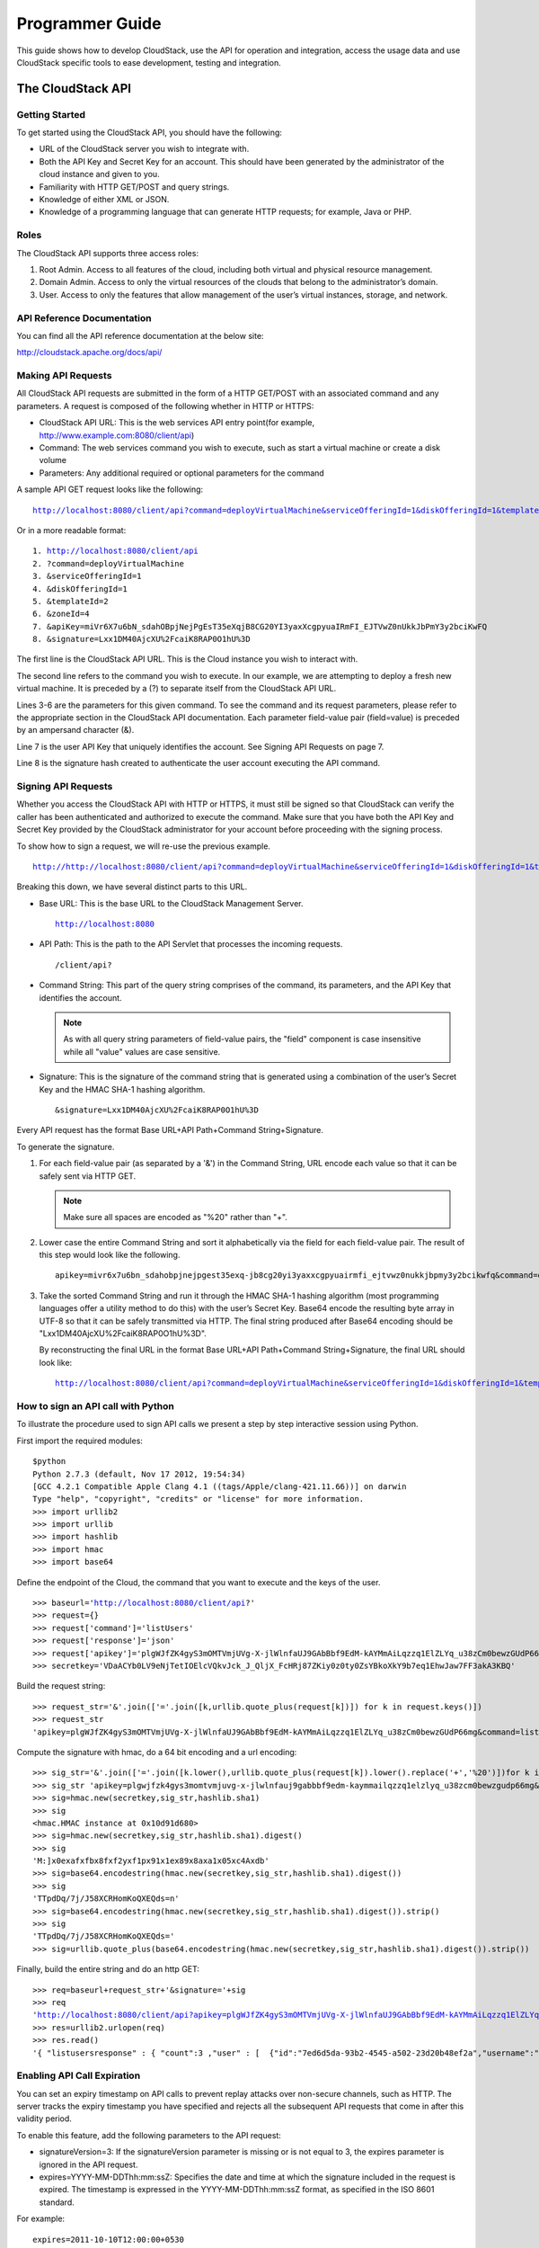 .. Licensed to the Apache Software Foundation (ASF) under one
   or more contributor license agreements.  See the NOTICE file
   distributed with this work for additional information#
   regarding copyright ownership.  The ASF licenses this file
   to you under the Apache License, Version 2.0 (the
   "License"); you may not use this file except in compliance
   with the License.  You may obtain a copy of the License at
   http://www.apache.org/licenses/LICENSE-2.0
   Unless required by applicable law or agreed to in writing,
   software distributed under the License is distributed on an
   "AS IS" BASIS, WITHOUT WARRANTIES OR CONDITIONS OF ANY
   KIND, either express or implied.  See the License for the
   specific language governing permissions and limitations
   under the License.


Programmer Guide
================        

This guide shows how to develop CloudStack, use the API for operation
and integration, access the usage data and use CloudStack specific tools
to ease development, testing and integration.


The CloudStack API
------------------

Getting Started
~~~~~~~~~~~~~~~

To get started using the CloudStack API, you should have the following:

-  URL of the CloudStack server you wish to integrate with.

-  Both the API Key and Secret Key for an account. This should have been
   generated by the administrator of the cloud instance and given to
   you.

-  Familiarity with HTTP GET/POST and query strings.

-  Knowledge of either XML or JSON.

-  Knowledge of a programming language that can generate HTTP requests;
   for example, Java or PHP.


Roles
~~~~~

The CloudStack API supports three access roles:

#. Root Admin. Access to all features of the cloud, including both
   virtual and physical resource management.

#. Domain Admin. Access to only the virtual resources of the clouds that
   belong to the administrator’s domain.

#. User. Access to only the features that allow management of the user’s
   virtual instances, storage, and network.


API Reference Documentation
~~~~~~~~~~~~~~~~~~~~~~~~~~~

You can find all the API reference documentation at the below site:

`http://cloudstack.apache.org/docs/api/ 
<http://cloudstack.apache.org/docs/api/>`__


Making API Requests
~~~~~~~~~~~~~~~~~~~~

All CloudStack API requests are submitted in the form of a HTTP GET/POST
with an associated command and any parameters. A request is composed of
the following whether in HTTP or HTTPS:

-  CloudStack API URL: This is the web services API entry point(for
   example, http://www.example.com:8080/client/api)

-  Command: The web services command you wish to execute, such as start
   a virtual machine or create a disk volume

-  Parameters: Any additional required or optional parameters for the
   command

A sample API GET request looks like the following:

.. parsed-literal::

   http://localhost:8080/client/api?command=deployVirtualMachine&serviceOfferingId=1&diskOfferingId=1&templateId=2&zoneId=4&apiKey=miVr6X7u6bN_sdahOBpjNejPgEsT35eXq-jB8CG20YI3yaxXcgpyuaIRmFI_EJTVwZ0nUkkJbPmY3y2bciKwFQ&signature=Lxx1DM40AjcXU%2FcaiK8RAP0O1hU%3D

Or in a more readable format:

.. parsed-literal::

   1. http://localhost:8080/client/api
   2. ?command=deployVirtualMachine
   3. &serviceOfferingId=1
   4. &diskOfferingId=1
   5. &templateId=2
   6. &zoneId=4
   7. &apiKey=miVr6X7u6bN_sdahOBpjNejPgEsT35eXqjB8CG20YI3yaxXcgpyuaIRmFI_EJTVwZ0nUkkJbPmY3y2bciKwFQ
   8. &signature=Lxx1DM40AjcXU%2FcaiK8RAP0O1hU%3D

The first line is the CloudStack API URL. This is the Cloud instance you
wish to interact with.

The second line refers to the command you wish to execute. In our
example, we are attempting to deploy a fresh new virtual machine. It is
preceded by a (?) to separate itself from the CloudStack API URL.

Lines 3-6 are the parameters for this given command. To see the command
and its request parameters, please refer to the appropriate section in
the CloudStack API documentation. Each parameter field-value pair
(field=value) is preceded by an ampersand character (&).

Line 7 is the user API Key that uniquely identifies the account. See
Signing API Requests on page 7.

Line 8 is the signature hash created to authenticate the user account
executing the API command.


Signing API Requests
~~~~~~~~~~~~~~~~~~~~

Whether you access the CloudStack API with HTTP or HTTPS, it must still
be signed so that CloudStack can verify the caller has been
authenticated and authorized to execute the command. Make sure that you
have both the API Key and Secret Key provided by the CloudStack
administrator for your account before proceeding with the signing
process.

To show how to sign a request, we will re-use the previous example.

.. parsed-literal::

   http://http://localhost:8080/client/api?command=deployVirtualMachine&serviceOfferingId=1&diskOfferingId=1&templateId=2&zoneId=4&apiKey=miVr6X7u6bN_sdahOBpjNejPgEsT35eXq-jB8CG20YI3yaxXcgpyuaIRmFI_EJTVwZ0nUkkJbPmY3y2bciKwFQ&signature=Lxx1DM40AjcXU%2FcaiK8RAP0O1hU%3D

Breaking this down, we have several distinct parts to this URL.

-  Base URL: This is the base URL to the CloudStack Management Server.

   .. parsed-literal::

      http://localhost:8080

-  API Path: This is the path to the API Servlet that processes the
   incoming requests.

   .. parsed-literal::

      /client/api?

-  Command String: This part of the query string comprises of the
   command, its parameters, and the API Key that identifies the account.

   .. note:: 
      As with all query string parameters of field-value pairs, the "field" 
      component is case insensitive while all "value" values are case 
      sensitive.

   .. sourcecode: bash

      command=deployVirtualMachine&serviceOfferingId=1&diskOfferingId=1&templateId=2&zoneId=4&apiKey=miVr6X7u6bN_sdahOBpjNejPgEsT35eXq-jB8CG20YI3yaxXcgpyuaIRmFI_EJTVwZ0nUkkJbPmY3y2bciKwFQ

-  Signature: This is the signature of the command string that is
   generated using a combination of the user’s Secret Key and the HMAC
   SHA-1 hashing algorithm.

   .. parsed-literal::

      &signature=Lxx1DM40AjcXU%2FcaiK8RAP0O1hU%3D

Every API request has the format Base URL+API Path+Command
String+Signature.

To generate the signature.

#. For each field-value pair (as separated by a '&') in the Command
   String, URL encode each value so that it can be safely sent via HTTP
   GET.

   .. note:: Make sure all spaces are encoded as "%20" rather than "+".

#. Lower case the entire Command String and sort it alphabetically via
   the field for each field-value pair. The result of this step would
   look like the following.

   .. parsed-literal::

      apikey=mivr6x7u6bn_sdahobpjnejpgest35exq-jb8cg20yi3yaxxcgpyuairmfi_ejtvwz0nukkjbpmy3y2bcikwfq&command=deployvirtualmachine&diskofferingid=1&serviceofferingid=1&templateid=2&zoneid=4

#. Take the sorted Command String and run it through the HMAC SHA-1
   hashing algorithm (most programming languages offer a utility method
   to do this) with the user’s Secret Key. Base64 encode the resulting
   byte array in UTF-8 so that it can be safely transmitted via HTTP.
   The final string produced after Base64 encoding should be
   "Lxx1DM40AjcXU%2FcaiK8RAP0O1hU%3D".

   By reconstructing the final URL in the format Base URL+API
   Path+Command String+Signature, the final URL should look like:

   .. parsed-literal::

      http://localhost:8080/client/api?command=deployVirtualMachine&serviceOfferingId=1&diskOfferingId=1&templateId=2&zoneId=4&apiKey=miVr6X7u6bN_sdahOBpjNejPgEsT35eXq-jB8CG20YI3yaxXcgpyuaIRmFI_EJTVwZ0nUkkJbPmY3y2bciKwFQ&signature=Lxx1DM40AjcXU%2FcaiK8RAP0O1hU%3D


How to sign an API call with Python
~~~~~~~~~~~~~~~~~~~~~~~~~~~~~~~~~~~

To illustrate the procedure used to sign API calls we present a step by
step interactive session using Python.

First import the required modules:

.. parsed-literal::
   
   $python
   Python 2.7.3 (default, Nov 17 2012, 19:54:34) 
   [GCC 4.2.1 Compatible Apple Clang 4.1 ((tags/Apple/clang-421.11.66))] on darwin
   Type "help", "copyright", "credits" or "license" for more information.
   >>> import urllib2
   >>> import urllib
   >>> import hashlib
   >>> import hmac
   >>> import base64
     

Define the endpoint of the Cloud, the command that you want to execute
and the keys of the user.

.. parsed-literal::

   >>> baseurl='http://localhost:8080/client/api?'
   >>> request={}
   >>> request['command']='listUsers'
   >>> request['response']='json'
   >>> request['apikey']='plgWJfZK4gyS3mOMTVmjUVg-X-jlWlnfaUJ9GAbBbf9EdM-kAYMmAiLqzzq1ElZLYq_u38zCm0bewzGUdP66mg'
   >>> secretkey='VDaACYb0LV9eNjTetIOElcVQkvJck_J_QljX_FcHRj87ZKiy0z0ty0ZsYBkoXkY9b7eq1EhwJaw7FF3akA3KBQ'
      

Build the request string:

.. parsed-literal::

   >>> request_str='&'.join(['='.join([k,urllib.quote_plus(request[k])]) for k in request.keys()])
   >>> request_str
   'apikey=plgWJfZK4gyS3mOMTVmjUVg-X-jlWlnfaUJ9GAbBbf9EdM-kAYMmAiLqzzq1ElZLYq_u38zCm0bewzGUdP66mg&command=listUsers&response=json'
      

Compute the signature with hmac, do a 64 bit encoding and a url
encoding:

.. parsed-literal::
      
   >>> sig_str='&'.join(['='.join([k.lower(),urllib.quote_plus(request[k]).lower().replace('+','%20')])for k in sorted(request.iterkeys())]) 
   >>> sig_str 'apikey=plgwjfzk4gys3momtvmjuvg-x-jlwlnfauj9gabbbf9edm-kaymmailqzzq1elzlyq_u38zcm0bewzgudp66mg&command=listusers&response=json'
   >>> sig=hmac.new(secretkey,sig_str,hashlib.sha1)
   >>> sig
   <hmac.HMAC instance at 0x10d91d680>
   >>> sig=hmac.new(secretkey,sig_str,hashlib.sha1).digest()
   >>> sig
   'M:]\x0e\xaf\xfb\x8f\xf2y\xf1p\x91\x1e\x89\x8a\xa1\x05\xc4A\xdb'
   >>> sig=base64.encodestring(hmac.new(secretkey,sig_str,hashlib.sha1).digest())
   >>> sig
   'TTpdDq/7j/J58XCRHomKoQXEQds=\n'
   >>> sig=base64.encodestring(hmac.new(secretkey,sig_str,hashlib.sha1).digest()).strip()
   >>> sig
   'TTpdDq/7j/J58XCRHomKoQXEQds='
   >>> sig=urllib.quote_plus(base64.encodestring(hmac.new(secretkey,sig_str,hashlib.sha1).digest()).strip())
      

Finally, build the entire string and do an http GET:

.. parsed-literal::
      
   >>> req=baseurl+request_str+'&signature='+sig
   >>> req
   'http://localhost:8080/client/api?apikey=plgWJfZK4gyS3mOMTVmjUVg-X-jlWlnfaUJ9GAbBbf9EdM-kAYMmAiLqzzq1ElZLYq_u38zCm0bewzGUdP66mg&command=listUsers&response=json&signature=TTpdDq%2F7j%2FJ58XCRHomKoQXEQds%3D'
   >>> res=urllib2.urlopen(req)
   >>> res.read()
   '{ "listusersresponse" : { "count":3 ,"user" : [  {"id":"7ed6d5da-93b2-4545-a502-23d20b48ef2a","username":"admin","firstname":"admin","lastname":"cloud","created":"2012-07-05T12:18:27-0700","state":"enabled","account":"admin","accounttype":1,"domainid":"8a111e58-e155-4482-93ce-84efff3c7c77","domain":"ROOT","apikey":"plgWJfZK4gyS3mOMTVmjUVg-X-jlWlnfaUJ9GAbBbf9EdM-kAYMmAiLqzzq1ElZLYq_u38zCm0bewzGUdP66mg","secretkey":"VDaACYb0LV9eNjTetIOElcVQkvJck_J_QljX_FcHRj87ZKiy0z0ty0ZsYBkoXkY9b7eq1EhwJaw7FF3akA3KBQ","accountid":"7548ac03-af1d-4c1c-9064-2f3e2c0eda0d"}, {"id":"1fea6418-5576-4989-a21e-4790787bbee3","username":"runseb","firstname":"foobar","lastname":"goa","email":"joe@smith.com","created":"2013-04-10T16:52:06-0700","state":"enabled","account":"admin","accounttype":1,"domainid":"8a111e58-e155-4482-93ce-84efff3c7c77","domain":"ROOT","apikey":"Xhsb3MewjJQaXXMszRcLvQI9_NPy_UcbDj1QXikkVbDC9MDSPwWdtZ1bUY1H7JBEYTtDDLY3yuchCeW778GkBA","secretkey":"gIsgmi8C5YwxMHjX5o51pSe0kqs6JnKriw0jJBLceY5bgnfzKjL4aM6ctJX-i1ddQIHJLbLJDK9MRzsKk6xZ_w","accountid":"7548ac03-af1d-4c1c-9064-2f3e2c0eda0d"}, {"id":"52f65396-183c-4473-883f-a37e7bb93967","username":"toto","firstname":"john","lastname":"smith","email":"john@smith.com","created":"2013-04-23T04:27:22-0700","state":"enabled","account":"admin","accounttype":1,"domainid":"8a111e58-e155-4482-93ce-84efff3c7c77","domain":"ROOT","apikey":"THaA6fFWS_OmvU8od201omxFC8yKNL_Hc5ZCS77LFCJsRzSx48JyZucbUul6XYbEg-ZyXMl_wuEpECzK-wKnow","secretkey":"O5ywpqJorAsEBKR_5jEvrtGHfWL1Y_j1E4Z_iCr8OKCYcsPIOdVcfzjJQ8YqK0a5EzSpoRrjOFiLsG0hQrYnDA","accountid":"7548ac03-af1d-4c1c-9064-2f3e2c0eda0d"} ] } }'
      

Enabling API Call Expiration
~~~~~~~~~~~~~~~~~~~~~~~~~~~~

You can set an expiry timestamp on API calls to prevent replay attacks
over non-secure channels, such as HTTP. The server tracks the expiry
timestamp you have specified and rejects all the subsequent API requests
that come in after this validity period.

To enable this feature, add the following parameters to the API request:

-  signatureVersion=3: If the signatureVersion parameter is missing or
   is not equal to 3, the expires parameter is ignored in the API
   request.

-  expires=YYYY-MM-DDThh:mm:ssZ: Specifies the date and time at which
   the signature included in the request is expired. The timestamp is
   expressed in the YYYY-MM-DDThh:mm:ssZ format, as specified in the ISO
   8601 standard.

For example:

.. parsed-literal::

   expires=2011-10-10T12:00:00+0530

A sample API request with expiration is given below:

.. parsed-literal::

   http://<IPAddress>:8080/client/api?command=listZones&signatureVersion=3&expires=2011-10-10T12:00:00+0530&apiKey=miVr6X7u6bN_sdahOBpjNejPgEsT35eXq-jB8CG20YI3yaxXcgpyuaIRmFI_EJTVwZ0nUkkJbPmY3y2bciKwFQ&signature=Lxx1DM40AjcXU%2FcaiK8RAP0O1hU%3D


Limiting the Rate of API Requests
~~~~~~~~~~~~~~~~~~~~~~~~~~~~~~~~~

You can limit the rate at which API requests can be placed for each
account. This is useful to avoid malicious attacks on the Management
Server, prevent performance degradation, and provide fairness to all
accounts.

If the number of API calls exceeds the threshold, an error message is
returned for any additional API calls. The caller will have to retry
these API calls at another time.


Configuring the API Request Rate
~~~~~~~~~~~~~~~~~~~~~~~~~~~~~~~~

To control the API request rate, use the following global configuration
settings:

-  `api.throttling.enabled` - Enable/Disable API throttling. By default,
   this setting is false, so API throttling is not enabled.

-  `api.throttling.interval` (in seconds) - Time interval during which the
   number of API requests is to be counted. When the interval has
   passed, the API count is reset to 0.

-  `api.throttling.max` - Maximum number of APIs that can be placed within
   the `api.throttling.interval` period.

-  `api.throttling.cachesize` - Cache size for storing API counters. Use a
   value higher than the total number of accounts managed by the cloud.
   One cache entry is needed for each account, to store the running API
   total for that account.


Limitations on API Throttling
~~~~~~~~~~~~~~~~~~~~~~~~~~~~~

The following limitations exist in the current implementation of this
feature.

.. note:: 
   Even with these limitations, CloudStack is still able to effectively use
   API throttling to avoid malicious attacks causing denial of service.

-  In a deployment with multiple Management Servers, the cache is not
   synchronized across them. In this case, CloudStack might not be able
   to ensure that only the exact desired number of API requests are
   allowed. In the worst case, the number of API calls that might be
   allowed is (number of Management Servers) \* (api.throttling.max).

-  The API commands resetApiLimit and getApiLimit are limited to the
   Management Server where the API is invoked.


API Responses
~~~~~~~~~~~~~

Response Formats: XML and JSON
^^^^^^^^^^^^^^^^^^^^^^^^^^^^^^

CloudStack supports two formats as the response to an API call. The
default response is XML. If you would like the response to be in JSON,
add `&response=json` to the Command String.

The two response formats differ in how they handle blank fields. In
JSON, if there is no value for a response field, it will not appear in
the response. If all the fields were empty, there might be no response
at all. In XML, even if there is no value to be returned, an empty field
will be returned as a placeholder XML element.

Sample XML Response:

.. parsed-literal::

   <listipaddressesresponse> 
      <allocatedipaddress>
      <ipaddress>192.168.10.141</ipaddress> 
      <allocated>2009-09-18T13:16:10-0700</allocated> 
      <zoneid>4</zoneid> 
         <zonename>WC</zonename> 
         <issourcenat>true</issourcenat> 
      </allocatedipaddress>
   </listipaddressesresponse>

Sample JSON Response:

.. parsed-literal::

   { "listipaddressesresponse" : 
     { "allocatedipaddress" :
       [ 
         { 
           "ipaddress" : "192.168.10.141", 
           "allocated" : "2009-09-18T13:16:10-0700",
           "zoneid" : "4", 
           "zonename" : "WC", 
           "issourcenat" : "true" 
         } 
       ]
     } 
   } 


Maximum Result Pages Returned
~~~~~~~~~~~~~~~~~~~~~~~~~~~~~

For each cloud, there is a default upper limit on the number of results
that any API command will return in a single page. This is to help
prevent overloading the cloud servers and prevent DOS attacks. For
example, if the page size limit is 500 and a command returns 10,000
results, the command will return 20 pages.

The default page size limit can be different for each cloud. It is set
in the global configuration parameter `default.page.size`. If your cloud
has many users with lots of VMs, you might need to increase the value of
this parameter. At the same time, be careful not to set it so high that
your site can be taken down by an enormous return from an API call. For
more information about how to set global configuration parameters, see
"Describe Your Deployment" in the Installation Guide.

To decrease the page size limit for an individual API command, override
the global setting with the page and pagesize parameters, which are
available in any list\* command (listCapabilities, listDiskOfferings,
etc.).

-  Both parameters must be specified together.

-  The value of the pagesize parameter must be smaller than the value of
   default.page.size. That is, you can not increase the number of
   possible items in a result page, only decrease it.

For syntax information on the list\* commands, see the API Reference.


Error Handling
~~~~~~~~~~~~~~

If an error occurs while processing an API request, the appropriate
response in the format specified is returned. Each error response
consists of an error code and an error text describing what possibly can
go wrong. Below is a list of possible error codes:

You can now find the CloudStack-specific error code in the exception
response for each type of exception. The following list of error codes
is added to the new class named CSExceptionErrorCode.

4250 : "com.cloud.utils.exception.CloudRuntimeException"

4255 : "com.cloud.utils.exception.ExceptionUtil"

4260 : "com.cloud.utils.exception.ExecutionException"

4265 : "com.cloud.utils.exception.HypervisorVersionChangedException"

4270 : "com.cloud.utils.exception.RuntimeCloudException"

4275 : "com.cloud.exception.CloudException"

4280 : "com.cloud.exception.AccountLimitException"

4285 : "com.cloud.exception.AgentUnavailableException"

4290 : "com.cloud.exception.CloudAuthenticationException"

4295 : "com.cloud.exception.CloudExecutionException"

4300 : "com.cloud.exception.ConcurrentOperationException"

4305 : "com.cloud.exception.ConflictingNetworkSettingsException"

4310 : "com.cloud.exception.DiscoveredWithErrorException"

4315 : "com.cloud.exception.HAStateException"

4320 : "com.cloud.exception.InsufficientAddressCapacityException"

4325 : "com.cloud.exception.InsufficientCapacityException"

4330 : "com.cloud.exception.InsufficientNetworkCapacityException"

4335 : "com.cloud.exception.InsufficientServerCapacityException"

4340 : "com.cloud.exception.InsufficientStorageCapacityException"

4345 : "com.cloud.exception.InternalErrorException"

4350 : "com.cloud.exception.InvalidParameterValueException"

4355 : "com.cloud.exception.ManagementServerException"

4360 : "com.cloud.exception.NetworkRuleConflictException"

4365 : "com.cloud.exception.PermissionDeniedException"

4370 : "com.cloud.exception.ResourceAllocationException"

4375 : "com.cloud.exception.ResourceInUseException"

4380 : "com.cloud.exception.ResourceUnavailableException"

4385 : "com.cloud.exception.StorageUnavailableException"

4390 : "com.cloud.exception.UnsupportedServiceException"

4395 : "com.cloud.exception.VirtualMachineMigrationException"

4400 : "com.cloud.exception.AccountLimitException"

4405 : "com.cloud.exception.AgentUnavailableException"

4410 : "com.cloud.exception.CloudAuthenticationException"

4415 : "com.cloud.exception.CloudException"

4420 : "com.cloud.exception.CloudExecutionException"

4425 : "com.cloud.exception.ConcurrentOperationException"

4430 : "com.cloud.exception.ConflictingNetworkSettingsException"

4435 : "com.cloud.exception.ConnectionException"

4440 : "com.cloud.exception.DiscoveredWithErrorException"

4445 : "com.cloud.exception.DiscoveryException"

4450 : "com.cloud.exception.HAStateException"

4455 : "com.cloud.exception.InsufficientAddressCapacityException"

4460 : "com.cloud.exception.InsufficientCapacityException"

4465 : "com.cloud.exception.InsufficientNetworkCapacityException"

4470 : "com.cloud.exception.InsufficientServerCapacityException"

4475 : "com.cloud.exception.InsufficientStorageCapacityException"

4480 : "com.cloud.exception.InsufficientVirtualNetworkCapcityException"

4485 : "com.cloud.exception.InternalErrorException"

4490 : "com.cloud.exception.InvalidParameterValueException"

4495 : "com.cloud.exception.ManagementServerException"

4500 : "com.cloud.exception.NetworkRuleConflictException"

4505 : "com.cloud.exception.PermissionDeniedException"

4510 : "com.cloud.exception.ResourceAllocationException"

4515 : "com.cloud.exception.ResourceInUseException"

4520 : "com.cloud.exception.ResourceUnavailableException"

4525 : "com.cloud.exception.StorageUnavailableException"

4530 : "com.cloud.exception.UnsupportedServiceException"

4535 : "com.cloud.exception.VirtualMachineMigrationException"

9999 : "org.apache.cloudstack.api.ServerApiException"

An HTTP error code of 401 is always returned if API request was rejected
due to bad signatures, missing API Keys, or the user simply did not have
the permissions to execute the command.


Asynchronous Commands
~~~~~~~~~~~~~~~~~~~~~

Asynchronous commands were introduced in CloudStack 2.x. Commands are
designated as asynchronous when they can potentially take a long period
of time to complete such as creating a snapshot or disk volume. They
differ from synchronous commands by the following:

-  They are identified in the API Reference by an (A).

-  They will immediately return a job ID to refer to the job that will
   be responsible in processing the command.

-  If executed as a "create" resource command, it will return the
   resource ID as well as the job ID.

   You can periodically check the status of the job by making a simple
   API call to the command, `queryAsyncJobResult` and passing in the job
   ID.


Job Status
~~~~~~~~~~

The key to using an asynchronous command is the job ID that is returned
immediately once the command has been executed. With the job ID, you can
periodically check the job status by making calls to queryAsyncJobResult
command. The command will return three possible job status integer
values:

-  0 - Job is still in progress. Continue to periodically poll for any
   status changes.

-  1 - Job has successfully completed. The job will return any
   successful response values associated with command that was
   originally executed.

-  2 - Job has failed to complete. Please check the "jobresultcode" tag
   for failure reason code and "jobresult" for the failure reason.


Example
~~~~~~~

The following shows an example of using an asynchronous command. Assume
the API command:

.. parsed-literal::

   command=deployVirtualMachine&zoneId=1&serviceOfferingId=1&diskOfferingId=1&templateId=1

CloudStack will immediately return a job ID and any other additional
data.

.. parsed-literal::

   <deployvirtualmachineresponse> 
      <jobid>1</jobid>
      <id>100</id>
   </deployvirtualmachineresponse>

Using the job ID, you can periodically poll for the results by using the
queryAsyncJobResult command.

.. parsed-literal::

   command=queryAsyncJobResult&jobId=1

Three possible results could come from this query.

Job is still pending:

.. parsed-literal::

   <queryasyncjobresult> 
      <jobid>1</jobid>
      <jobstatus>0</jobstatus>
      <jobprocstatus>1</jobprocstatus>
   </queryasyncjobresult>

Job has succeeded:

.. parsed-literal::

   <queryasyncjobresultresponse cloud-stack-version="3.0.1.6">
      <jobid>1</jobid>
      <jobstatus>1</jobstatus>
      <jobprocstatus>0</jobprocstatus>
      <jobresultcode>0</jobresultcode>
      <jobresulttype>object</jobresulttype>
      <jobresult>
         <virtualmachine>
            <id>450</id>
            <name>i-2-450-VM</name>
            <displayname>i-2-450-VM</displayname>
            <account>admin</account>
            <domainid>1</domainid>
            <domain>ROOT</domain>
            <created>2011-03-10T18:20:25-0800</created>
            <state>Running</state>
            <haenable>false</haenable>
            <zoneid>1</zoneid>
            <zonename>San Jose 1</zonename>
            <hostid>2</hostid>
            <hostname>905-13.sjc.lab.vmops.com</hostname>
            <templateid>1</templateid>
            <templatename>CentOS 5.3 64bit LAMP</templatename>
            <templatedisplaytext>CentOS 5.3 64bit LAMP</templatedisplaytext>
            <passwordenabled>false</passwordenabled>
            <serviceofferingid>1</serviceofferingid>
            <serviceofferingname>Small Instance</serviceofferingname>
            <cpunumber>1</cpunumber>
            <cpuspeed>500</cpuspeed>
            <memory>512</memory>
            <guestosid>12</guestosid>
            <rootdeviceid>0</rootdeviceid>
            <rootdevicetype>NetworkFilesystem</rootdevicetype>
            <nic>
               <id>561</id>
               <networkid>205</networkid>
               <netmask>255.255.255.0</netmask>
               <gateway>10.1.1.1</gateway>
               <ipaddress>10.1.1.225</ipaddress>
               <isolationuri>vlan://295</isolationuri>
               <broadcasturi>vlan://295</broadcasturi>
               <traffictype>Guest</traffictype>
               <type>Virtual</type>
               <isdefault>true</isdefault>
            </nic>
            <hypervisor>XenServer</hypervisor>
         </virtualmachine>
      </jobresult>
   </queryasyncjobresultresponse>

Job has failed:

.. parsed-literal::

   <queryasyncjobresult>
      <jobid>1</jobid> 
      <jobstatus>2</jobstatus> 
      <jobprocstatus>0</jobprocstatus>
      <jobresultcode>551</jobresultcode>
      <jobresulttype>text</jobresulttype>
      <jobresult>Unable to deploy virtual machine id = 100 due to not enough capacity</jobresult> 
   </queryasyncjobresult>


Event Types
-----------

.. cssclass:: table-striped table-bordered table-hover

+-------------------+--------------------------------------------------------+
| Types             | Events                                                 |
+===================+========================================================+
| VM                | VM.CREATE                                              |
|                   |                                                        |
|                   | VM.DESTROY                                             |
|                   |                                                        |
|                   | VM.START                                               |
|                   |                                                        |
|                   | VM.STOP                                                |
|                   |                                                        |
|                   | VM.REBOOT                                              |
|                   |                                                        |
|                   | VM.UPDATE                                              |
|                   |                                                        |
|                   | VM.UPGRADE                                             |
|                   |                                                        |
|                   | VM.DYNAMIC.SCALE                                       |
|                   |                                                        |
|                   | VM.RESETPASSWORD                                       |
|                   |                                                        |
|                   | VM.RESETSSHKEY                                         |
|                   |                                                        |
|                   | VM.MIGRATE                                             |
|                   |                                                        |
|                   | VM.MOVE                                                |
|                   |                                                        |
|                   | VM.RESTORE                                             |
+-------------------+--------------------------------------------------------+
| Domain Router     | ROUTER.CREATE                                          |
|                   |                                                        |
|                   | ROUTER.DESTROY                                         |
|                   |                                                        |
|                   | ROUTER.START                                           |
|                   |                                                        |
|                   | ROUTER.STOP                                            |
|                   |                                                        |
|                   | ROUTER.REBOOT                                          |
|                   |                                                        |
|                   | ROUTER.HA                                              |
|                   |                                                        |
|                   | ROUTER.UPGRADE                                         |
+-------------------+--------------------------------------------------------+
| Console proxy     | PROXY.CREATE                                           |
|                   |                                                        |
|                   | PROXY.DESTROY                                          |
|                   |                                                        |
|                   | PROXY.START                                            |
|                   |                                                        |
|                   | PROXY.STOP                                             |
|                   |                                                        |
|                   | PROXY.REBOOT                                           |
|                   |                                                        |
|                   | PROXY.HA                                               |
+-------------------+--------------------------------------------------------+
| VNC Console       | VNC.CONNECT                                            |
| Events            |                                                        |
|                   | VNC.DISCONNECT                                         |
+-------------------+--------------------------------------------------------+
| Network Events    | NET.IPASSIGN                                           |
|                   |                                                        |
|                   | NET.IPRELEASE                                          |
|                   |                                                        |
|                   | PORTABLE.IPASSIGN                                      |
|                   |                                                        |
|                   | PORTABLE.IPRELEASE                                     |
|                   |                                                        |
|                   | NET.RULEADD                                            |
|                   |                                                        |
|                   | NET.RULEDELETE                                         |
|                   |                                                        |
|                   | NET.RULEMODIFY                                         |
|                   |                                                        |
|                   | NETWORK.CREATE                                         |
|                   |                                                        |
|                   | NETWORK.DELETE                                         |
|                   |                                                        |
|                   | NETWORK.UPDATE                                         |
|                   |                                                        |
|                   | FIREWALL.OPEN                                          |
|                   |                                                        |
|                   | FIREWALL.CLOSE                                         |
+-------------------+--------------------------------------------------------+
| NIC Events        | NIC.CREATE                                             |
|                   |                                                        |
|                   | NIC.DELETE                                             |
|                   |                                                        |
|                   | NIC.UPDATE                                             |
|                   |                                                        |
|                   | NIC.DETAIL.ADD                                         |
|                   |                                                        |
|                   | NIC.DETAIL.UPDATE                                      |
|                   |                                                        |
|                   | NIC.DETAIL.REMOVE                                      |
+-------------------+--------------------------------------------------------+
| Load Balancers    | LB.ASSIGN.TO.RULE                                      |
|                   |                                                        |
|                   | LB.REMOVE.FROM.RULE                                    |
|                   |                                                        |
|                   | LB.CREATE                                              |
|                   |                                                        |
|                   | LB.DELETE                                              |
|                   |                                                        |
|                   | LB.STICKINESSPOLICY.CREATE                             |
|                   |                                                        |
|                   | LB.STICKINESSPOLICY.DELETE                             |
|                   |                                                        |
|                   | LB.HEALTHCHECKPOLICY.CREATE                            |
|                   |                                                        |
|                   | LB.HEALTHCHECKPOLICY.DELETE                            |
|                   |                                                        |
|                   | LB.UPDATE                                              |
+-------------------+--------------------------------------------------------+
| Global Load       | GLOBAL.LB.ASSIGN                                       |
| Balancer rules    |                                                        |
|                   | GLOBAL.LB.REMOVE                                       |
|                   |                                                        |
|                   | GLOBAL.LB.CREATE                                       |
|                   |                                                        |
|                   | GLOBAL.LB.DELETE                                       |
|                   |                                                        |
|                   | GLOBAL.LB.UPDATE                                       |
+-------------------+--------------------------------------------------------+
| Account events    | ACCOUNT.ENABLE                                         |
|                   |                                                        |
|                   | ACCOUNT.DISABLE                                        |
|                   |                                                        |
|                   | ACCOUNT.CREATE                                         |
|                   |                                                        |
|                   | ACCOUNT.DELETE                                         |
|                   |                                                        |
|                   | ACCOUNT.UPDATE                                         |
|                   |                                                        |
|                   | ACCOUNT.MARK.DEFAULT.ZONE                              |
+-------------------+--------------------------------------------------------+
| UserVO Events     | USER.LOGIN                                             |
|                   |                                                        |
|                   | USER.LOGOUT                                            |
|                   |                                                        |
|                   | USER.CREATE                                            |
|                   |                                                        |
|                   | USER.DELETE                                            |
|                   |                                                        |
|                   | USER.DISABLE                                           |
|                   |                                                        |
|                   | USER.UPDATE                                            |
|                   |                                                        |
|                   | USER.ENABLE                                            |
|                   |                                                        |
|                   | USER.LOCK                                              |
+-------------------+--------------------------------------------------------+
| Registering SSH   | REGISTER.SSH.KEYPAIR                                   |
| keypair events    |                                                        |
+-------------------+--------------------------------------------------------+
| Register for user | REGISTER.USER.KEY                                      |
| API and secret    |                                                        |
| keys              |                                                        |
+-------------------+--------------------------------------------------------+
| Template Events   | TEMPLATE.CREATE                                        |
|                   |                                                        |
|                   | TEMPLATE.DELETE                                        |
|                   |                                                        |
|                   | TEMPLATE.UPDATE                                        |
|                   |                                                        |
|                   | TEMPLATE.DOWNLOAD.START                                |
|                   |                                                        |
|                   | TEMPLATE.DOWNLOAD.SUCCESS                              |
|                   |                                                        |
|                   | TEMPLATE.DOWNLOAD.FAILED                               |
|                   |                                                        |
|                   | TEMPLATE.COPY                                          |
|                   |                                                        |
|                   | TEMPLATE.EXTRACT                                       |
|                   |                                                        |
|                   | TEMPLATE.UPLOAD                                        |
|                   |                                                        |
|                   | TEMPLATE.CLEANUP                                       |
+-------------------+--------------------------------------------------------+
| Volume Events     | VOLUME.CREATE                                          |
|                   |                                                        |
|                   | VOLUME.DELETE                                          |
|                   |                                                        |
|                   | VOLUME.ATTACH                                          |
|                   |                                                        |
|                   | VOLUME.DETACH                                          |
|                   |                                                        |
|                   | VOLUME.EXTRACT                                         |
|                   |                                                        |
|                   | VOLUME.UPLOAD                                          |
|                   |                                                        |
|                   | VOLUME.MIGRATE                                         |
|                   |                                                        |
|                   | VOLUME.RESIZE                                          |
|                   |                                                        |
|                   | VOLUME.DETAIL.UPDATE                                   |
|                   |                                                        |
|                   | VOLUME.DETAIL.ADD                                      |
|                   |                                                        |
|                   | VOLUME.DETAIL.REMOVE                                   |
+-------------------+--------------------------------------------------------+
| Domains           | DOMAIN.CREATE                                          |
|                   |                                                        |
|                   | DOMAIN.DELETE                                          |
|                   |                                                        |
|                   | DOMAIN.UPDATE                                          |
+-------------------+--------------------------------------------------------+
| Snapshots         | SNAPSHOT.CREATE                                        |
|                   |                                                        |
|                   | SNAPSHOT.DELETE                                        |
|                   |                                                        |
|                   | SNAPSHOTPOLICY.CREATE                                  |
|                   |                                                        |
|                   | SNAPSHOTPOLICY.UPDATE                                  |
|                   |                                                        |
|                   | SNAPSHOTPOLICY.DELETE                                  |
+-------------------+--------------------------------------------------------+
| ISO               | ISO.CREATE                                             |
|                   |                                                        |
|                   | ISO.DELETE                                             |
|                   |                                                        |
|                   | ISO.COPY                                               |
|                   |                                                        |
|                   | ISO.ATTACH                                             |
|                   |                                                        |
|                   | ISO.DETACH                                             |
|                   |                                                        |
|                   | ISO.EXTRACT                                            |
|                   |                                                        |
|                   | ISO.UPLOAD                                             |
+-------------------+--------------------------------------------------------+
| SSVM              | SSVM.CREATE                                            |
|                   |                                                        |
|                   | SSVM.DESTROY                                           |
|                   |                                                        |
|                   | SSVM.START                                             |
|                   |                                                        |
|                   | SSVM.STOP                                              |
|                   |                                                        |
|                   | SSVM.REBOOT                                            |
|                   |                                                        |
|                   | SSVM.HA                                                |
+-------------------+--------------------------------------------------------+
| Service Offerings | SERVICE.OFFERING.CREATE                                |
|                   |                                                        |
|                   | SERVICE.OFFERING.EDIT                                  |
|                   |                                                        |
|                   | SERVICE.OFFERING.DELETE                                |
+-------------------+--------------------------------------------------------+
| Disk Offerings    | DISK.OFFERING.CREATE                                   |
|                   |                                                        |
|                   | DISK.OFFERING.EDIT                                     |
|                   |                                                        |
|                   | DISK.OFFERING.DELETE                                   |
+-------------------+--------------------------------------------------------+
| Network offerings | NETWORK.OFFERING.CREATE                                |
|                   |                                                        |
|                   | NETWORK.OFFERING.ASSIGN                                |
|                   |                                                        |
|                   | NETWORK.OFFERING.EDIT                                  |
|                   |                                                        |
|                   | NETWORK.OFFERING.REMOVE                                |
|                   |                                                        |
|                   | NETWORK.OFFERING.DELETE                                |
+-------------------+--------------------------------------------------------+
| Pods              | POD.CREATE                                             |
|                   |                                                        |
|                   | POD.EDIT                                               |
|                   |                                                        |
|                   | POD.DELETE                                             |
+-------------------+--------------------------------------------------------+
| Zones             | ZONE.CREATE                                            |
|                   |                                                        |
|                   | ZONE.EDIT                                              |
|                   |                                                        |
|                   | ZONE.DELETE                                            |
+-------------------+--------------------------------------------------------+
| VLANs/IP ranges   | VLAN.IP.RANGE.CREATE                                   |
|                   |                                                        |
|                   | VLAN.IP.RANGE.DELETE                                   |
|                   |                                                        |
|                   | VLAN.IP.RANGE.DEDICATE                                 |
|                   |                                                        |
|                   | VLAN.IP.RANGE.RELEASE                                  |
|                   |                                                        |
|                   | STORAGE.IP.RANGE.CREATE                                |
|                   |                                                        |
|                   | STORAGE.IP.RANGE.DELETE                                |
|                   |                                                        |
|                   | STORAGE.IP.RANGE.UPDATE                                |
+-------------------+--------------------------------------------------------+
| Configuration     | CONFIGURATION.VALUE.EDIT                               |
| Table             |                                                        |
+-------------------+--------------------------------------------------------+
| Security Groups   | SG.AUTH.INGRESS                                        |
|                   |                                                        |
|                   | SG.REVOKE.INGRESS                                      |
|                   |                                                        |
|                   | SG.AUTH.EGRESS                                         |
|                   |                                                        |
|                   | SG.REVOKE.EGRESS                                       |
|                   |                                                        |
|                   | SG.CREATE                                              |
|                   |                                                        |
|                   | SG.DELETE                                              |
|                   |                                                        |
|                   | SG.ASSIGN                                              |
|                   |                                                        |
|                   | SG.REMOVE                                              |
+-------------------+--------------------------------------------------------+
| Host              | HOST.RECONNECT                                         |
+-------------------+--------------------------------------------------------+
| Maintenance       | MAINT.CANCEL                                           |
|                   |                                                        |
|                   | MAINT.CANCEL.PS                                        |
|                   |                                                        |
|                   | MAINT.PREPARE                                          |
|                   |                                                        |
|                   | MAINT.PREPARE.PS                                       |
+-------------------+--------------------------------------------------------+
| VPN               | VPN.REMOTE.ACCESS.CREATE                               |
|                   |                                                        |
|                   | VPN.REMOTE.ACCESS.DESTROY                              |
|                   |                                                        |
|                   | VPN.USER.ADD                                           |
|                   |                                                        |
|                   | VPN.USER.REMOVE                                        |
|                   |                                                        |
|                   | VPN.S2S.VPN.GATEWAY.CREATE                             |
|                   |                                                        |
|                   | VPN.S2S.VPN.GATEWAY.DELETE                             |
|                   |                                                        |
|                   | VPN.S2S.CUSTOMER.GATEWAY.CREATE                        |
|                   |                                                        |
|                   | VPN.S2S.CUSTOMER.GATEWAY.DELETE                        |
|                   |                                                        |
|                   | VPN.S2S.CUSTOMER.GATEWAY.UPDATE                        |
|                   |                                                        |
|                   | VPN.S2S.CONNECTION.CREATE                              |
|                   |                                                        |
|                   | VPN.S2S.CONNECTION.DELETE                              |
|                   |                                                        |
|                   | VPN.S2S.CONNECTION.RESET                               |
+-------------------+--------------------------------------------------------+
| Network           | NETWORK.RESTART                                        |
+-------------------+--------------------------------------------------------+
| Custom            | UPLOAD.CUSTOM.CERTIFICATE                              |
| certificates      |                                                        |
+-------------------+--------------------------------------------------------+
| OneToOnenat       | STATICNAT.ENABLE                                       |
|                   |                                                        |
|                   | STATICNAT.DISABLE                                      |
|                   |                                                        |
|                   | ZONE.VLAN.ASSIGN                                       |
|                   |                                                        |
|                   | ZONE.VLAN.RELEASE                                      |
+-------------------+--------------------------------------------------------+
| Projects          | PROJECT.CREATE                                         |
|                   |                                                        |
|                   | PROJECT.UPDATE                                         |
|                   |                                                        |
|                   | PROJECT.DELETE                                         |
|                   |                                                        |
|                   | PROJECT.ACTIVATE                                       |
|                   |                                                        |
|                   | PROJECT.SUSPEND                                        |
|                   |                                                        |
|                   | PROJECT.ACCOUNT.ADD                                    |
|                   |                                                        |
|                   | PROJECT.INVITATION.UPDATE                              |
|                   |                                                        |
|                   | PROJECT.INVITATION.REMOVE                              |
|                   |                                                        |
|                   | PROJECT.ACCOUNT.REMOVE                                 |
+-------------------+--------------------------------------------------------+
| Network as a      | NETWORK.ELEMENT.CONFIGURE                              |
| Service           |                                                        |
+-------------------+--------------------------------------------------------+
| Physical Network  | PHYSICAL.NETWORK.CREATE                                |
| Events            |                                                        |
|                   | PHYSICAL.NETWORK.DELETE                                |
|                   |                                                        |
|                   | PHYSICAL.NETWORK.UPDATE                                |
+-------------------+--------------------------------------------------------+
| Physical Network  | SERVICE.PROVIDER.CREATE                                |
| Service Provider  |                                                        |
| Events            | SERVICE.PROVIDER.DELETE                                |
|                   |                                                        |
|                   | SERVICE.PROVIDER.UPDATE                                |
+-------------------+--------------------------------------------------------+
| Physical Network  | TRAFFIC.TYPE.CREATE                                    |
| Traffic Type      |                                                        |
| Events            | TRAFFIC.TYPE.DELETE                                    |
|                   |                                                        |
|                   | TRAFFIC.TYPE.UPDATE                                    |
+-------------------+--------------------------------------------------------+
| External network  | PHYSICAL.LOADBALANCER.ADD                              |
| device events     |                                                        |
|                   | PHYSICAL.LOADBALANCER.DELETE                           |
|                   |                                                        |
|                   | PHYSICAL.LOADBALANCER.CONFIGURE                        |
+-------------------+--------------------------------------------------------+
| External switch   | SWITCH.MGMT.ADD                                        |
| management device |                                                        |
| events            | SWITCH.MGMT.DELETE                                     |
|                   |                                                        |
| For example:      | SWITCH.MGMT.CONFIGURE                                  |
| Cisco Nexus 1000v |                                                        |
| Virtual           | SWITCH.MGMT.ENABLE                                     |
| Supervisor        |                                                        |
| Module.           | SWITCH.MGMT.DISABLE                                    |
|                   |                                                        |
|                   | PHYSICAL.FIREWALL.ADD                                  |
|                   |                                                        |
|                   | PHYSICAL.FIREWALL.DELETE                               |
|                   |                                                        |
|                   | PHYSICAL.FIREWALL.CONFIGURE                            |
+-------------------+--------------------------------------------------------+
| VPC               | VPC.CREATE                                             |
|                   |                                                        |
|                   | VPC.UPDATE                                             |
|                   |                                                        |
|                   | VPC.DELETE                                             |
|                   |                                                        |
|                   | VPC.RESTART                                            |
+-------------------+--------------------------------------------------------+
| Network ACL       | NETWORK.ACL.CREATE                                     |
|                   |                                                        |
|                   | NETWORK.ACL.DELETE                                     |
|                   |                                                        |
|                   | NETWORK.ACL.REPLACE                                    |
|                   |                                                        |
|                   | NETWORK.ACL.ITEM.CREATE                                |
|                   |                                                        |
|                   | NETWORK.ACL.ITEM.UPDATE                                |
|                   |                                                        |
|                   | NETWORK.ACL.ITEM.DELETE                                |
+-------------------+--------------------------------------------------------+
| VPC offerings     | VPC.OFFERING.CREATE                                    |
|                   |                                                        |
|                   | VPC.OFFERING.UPDATE                                    |
|                   |                                                        |
|                   | VPC.OFFERING.DELETE                                    |
+-------------------+--------------------------------------------------------+
| Private gateway   | PRIVATE.GATEWAY.CREATE                                 |
|                   |                                                        |
|                   | PRIVATE.GATEWAY.DELETE                                 |
+-------------------+--------------------------------------------------------+
| Static routes     | STATIC.ROUTE.CREATE                                    |
|                   |                                                        |
|                   | STATIC.ROUTE.DELETE                                    |
+-------------------+--------------------------------------------------------+
| Tag-related       | CREATE\_TAGS                                           |
| events            |                                                        |
|                   | DELETE\_TAGS                                           |
+-------------------+--------------------------------------------------------+
| Meta data-related | CREATE\_RESOURCE\_DETAILS                              |
| events            |                                                        |
|                   | DELETE\_RESOURCE\_DETAILS                              |
+-------------------+--------------------------------------------------------+
| VM snapshot       | VMSNAPSHOT.CREATE                                      |
| events            |                                                        |
|                   | VMSNAPSHOT.DELETE                                      |
|                   |                                                        |
|                   | VMSNAPSHOT.REVERTTO                                    |
+-------------------+--------------------------------------------------------+
| External network  | PHYSICAL.NVPCONTROLLER.ADD                             |
| device events     |                                                        |
|                   | PHYSICAL.NVPCONTROLLER.DELETE                          |
|                   |                                                        |
|                   | PHYSICAL.NVPCONTROLLER.CONFIGURE                       |
+-------------------+--------------------------------------------------------+
| AutoScale         | COUNTER.CREATE                                         |
|                   |                                                        |
|                   | COUNTER.DELETE                                         |
|                   |                                                        |
|                   | CONDITION.CREATE                                       |
|                   |                                                        |
|                   | CONDITION.DELETE                                       |
|                   |                                                        |
|                   | AUTOSCALEPOLICY.CREATE                                 |
|                   |                                                        |
|                   | AUTOSCALEPOLICY.UPDATE                                 |
|                   |                                                        |
|                   | AUTOSCALEPOLICY.DELETE                                 |
|                   |                                                        |
|                   | AUTOSCALEVMPROFILE.CREATE                              |
|                   |                                                        |
|                   | AUTOSCALEVMPROFILE.DELETE                              |
|                   |                                                        |
|                   | AUTOSCALEVMPROFILE.UPDATE                              |
|                   |                                                        |
|                   | AUTOSCALEVMGROUP.CREATE                                |
|                   |                                                        |
|                   | AUTOSCALEVMGROUP.DELETE                                |
|                   |                                                        |
|                   | AUTOSCALEVMGROUP.UPDATE                                |
|                   |                                                        |
|                   | AUTOSCALEVMGROUP.ENABLE                                |
|                   |                                                        |
|                   | AUTOSCALEVMGROUP.DISABLE                               |
|                   |                                                        |
|                   | PHYSICAL.DHCP.ADD                                      |
|                   |                                                        |
|                   | PHYSICAL.DHCP.DELETE                                   |
|                   |                                                        |
|                   | PHYSICAL.PXE.ADD                                       |
|                   |                                                        |
|                   | PHYSICAL.PXE.DELETE                                    |
|                   |                                                        |
|                   | AG.CREATE                                              |
|                   |                                                        |
|                   | AG.DELETE                                              |
|                   |                                                        |
|                   | AG.ASSIGN                                              |
|                   |                                                        |
|                   | AG.REMOVE                                              |
|                   |                                                        |
|                   | VM.AG.UPDATE                                           |
|                   |                                                        |
|                   | INTERNALLBVM.START                                     |
|                   |                                                        |
|                   | INTERNALLBVM.STOP                                      |
|                   |                                                        |
|                   | HOST.RESERVATION.RELEASE                               |
+-------------------+--------------------------------------------------------+
| Dedicated guest   | GUESTVLANRANGE.DEDICATE                                |
| vlan range        |                                                        |
|                   | GUESTVLANRANGE.RELEASE                                 |
|                   |                                                        |
|                   | PORTABLE.IP.RANGE.CREATE                               |
|                   |                                                        |
|                   | PORTABLE.IP.RANGE.DELETE                               |
|                   |                                                        |
|                   | PORTABLE.IP.TRANSFER                                   |
+-------------------+--------------------------------------------------------+
| Dedicated         | DEDICATE.RESOURCE                                      |
| Resources         |                                                        |
|                   | DEDICATE.RESOURCE.RELEASE                              |
|                   |                                                        |
|                   | VM.RESERVATION.CLEANUP                                 |
|                   |                                                        |
|                   | UCS.ASSOCIATEPROFILE                                   |
|                   |                                                        |
|                   | UCS.DISASSOCIATEPROFILE                                |
+-------------------+--------------------------------------------------------+

.. _time-zones:

Time Zones
----------

The following time zone identifiers are accepted by PRODUCT. There are
several places that have a time zone as a required or optional
parameter. These include scheduling recurring snapshots, creating a
user, and specifying the usage time zone in the Configuration table.

.. cssclass:: table-striped table-bordered table-hover

+-----------------------------------+-----------------------+------------------------+
| Etc/GMT+12                        | Etc/GMT+11            | Pacific/Samoa          |
+-----------------------------------+-----------------------+------------------------+
| Pacific/Honolulu                  | US/Alaska             | America/Los\_Angeles   |
+-----------------------------------+-----------------------+------------------------+
| Mexico/BajaNorte                  | US/Arizona            | US/Mountain            |
+-----------------------------------+-----------------------+------------------------+
| America/Chihuahua                 | America/Chicago       | America/Costa\_Rica    |
+-----------------------------------+-----------------------+------------------------+
| America/Mexico\_City              | Canada/Saskatchewan   | America/Bogota         |
+-----------------------------------+-----------------------+------------------------+
| America/New\_York                 | America/Caracas       | America/Asuncion       |
+-----------------------------------+-----------------------+------------------------+
| America/Cuiaba                    | America/Halifax       | America/La\_Paz        |
+-----------------------------------+-----------------------+------------------------+
| America/Santiago                  | America/St\_Johns     | America/Araguaina      |
+-----------------------------------+-----------------------+------------------------+
| America/Argentina/Buenos\_Aires   | America/Cayenne       | America/Godthab        |
+-----------------------------------+-----------------------+------------------------+
| America/Montevideo                | Etc/GMT+2             | Atlantic/Azores        |
+-----------------------------------+-----------------------+------------------------+
| Atlantic/Cape\_Verde              | Africa/Casablanca     | Etc/UTC                |
+-----------------------------------+-----------------------+------------------------+
| Atlantic/Reykjavik                | Europe/London         | CET                    |
+-----------------------------------+-----------------------+------------------------+
| Europe/Bucharest                  | Africa/Johannesburg   | Asia/Beirut            |
+-----------------------------------+-----------------------+------------------------+
| Africa/Cairo                      | Asia/Jerusalem        | Europe/Minsk           |
+-----------------------------------+-----------------------+------------------------+
| Europe/Moscow                     | Africa/Nairobi        | Asia/Karachi           |
+-----------------------------------+-----------------------+------------------------+
| Asia/Kolkata                      | Asia/Bangkok          | Asia/Shanghai          |
+-----------------------------------+-----------------------+------------------------+
| Asia/Kuala\_Lumpur                | Australia/Perth       | Asia/Taipei            |
+-----------------------------------+-----------------------+------------------------+
| Asia/Tokyo                        | Asia/Seoul            | Australia/Adelaide     |
+-----------------------------------+-----------------------+------------------------+
| Australia/Darwin                  | Australia/Brisbane    | Australia/Canberra     |
+-----------------------------------+-----------------------+------------------------+
| Pacific/Guam                      | Pacific/Auckland      |                        |
+-----------------------------------+-----------------------+------------------------+
